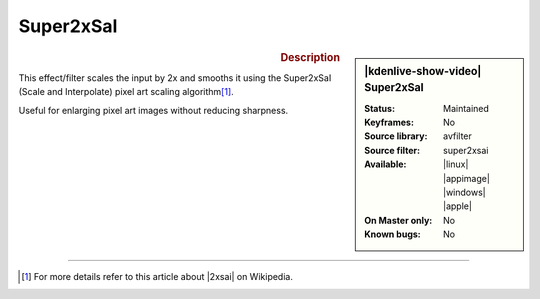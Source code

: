 .. meta::

   :description: Kdenlive Video Effects - Super2xSaI
   :keywords: KDE, Kdenlive, video editor, help, learn, easy, effects, filter, video effects, image adjustment, super2xsai

.. metadata-placeholder

   :authors: - Bernd Jordan (https://discuss.kde.org/u/berndmj)

   :license: Creative Commons License SA 4.0


Super2xSaI
==========

.. figure:: /images/effects_and_compositions/kdenlive2304_effects-super2xsai.webp
   :width: 365px
   :figwidth: 365px
   :align: left
   :alt: kdenlive2304_effects-super2xsai

.. sidebar:: |kdenlive-show-video| Super2xSaI

   :**Status**:
      Maintained
   :**Keyframes**:
      No
   :**Source library**:
      avfilter
   :**Source filter**:
      super2xsai
   :**Available**:
      |linux| |appimage| |windows| |apple|
   :**On Master only**:
      No
   :**Known bugs**:
      No

.. rst-class:: clear-both


.. rubric:: Description

This effect/filter scales the input by 2x and smooths it using the Super2xSaI (Scale and Interpolate) pixel art scaling algorithm\ [1]_.

Useful for enlarging pixel art images without reducing sharpness.


----

.. |2xsai| raw:: html

   <a href="https://en.wikipedia.org/wiki/Pixel-art_scaling_algorithms#2%C3%97SaI" target="_blank">2xSaI</a>


.. [1] For more details refer to this article about |2xsai| on Wikipedia.
